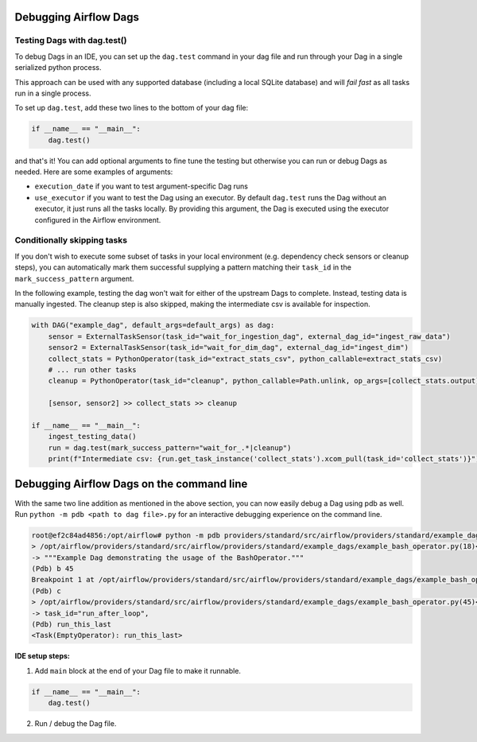  .. Licensed to the Apache Software Foundation (ASF) under one
    or more contributor license agreements.  See the NOTICE file
    distributed with this work for additional information
    regarding copyright ownership.  The ASF licenses this file
    to you under the Apache License, Version 2.0 (the
    "License"); you may not use this file except in compliance
    with the License.  You may obtain a copy of the License at

 ..   http://www.apache.org/licenses/LICENSE-2.0

 .. Unless required by applicable law or agreed to in writing,
    software distributed under the License is distributed on an
    "AS IS" BASIS, WITHOUT WARRANTIES OR CONDITIONS OF ANY
    KIND, either express or implied.  See the License for the
    specific language governing permissions and limitations
    under the License.

.. _concepts:debugging:

Debugging Airflow Dags
======================

Testing Dags with dag.test()
-----------------------------

To debug Dags in an IDE, you can set up the ``dag.test`` command in your dag file and run through your Dag in a single
serialized python process.

This approach can be used with any supported database (including a local SQLite database) and will
*fail fast* as all tasks run in a single process.

To set up ``dag.test``, add these two lines to the bottom of your dag file:

.. code-block:: python

  if __name__ == "__main__":
      dag.test()

and that's it! You can add optional arguments to fine tune the testing but otherwise you can run or debug Dags as
needed. Here are some examples of arguments:

* ``execution_date`` if you want to test argument-specific Dag runs
* ``use_executor`` if you want to test the Dag using an executor. By default ``dag.test`` runs the Dag without an
  executor, it just runs all the tasks locally.
  By providing this argument, the Dag is executed using the executor configured in the Airflow environment.

Conditionally skipping tasks
----------------------------

If you don't wish to execute some subset of tasks in your local environment (e.g. dependency check sensors or cleanup steps),
you can automatically mark them successful supplying a pattern matching their ``task_id`` in the ``mark_success_pattern`` argument.

In the following example, testing the dag won't wait for either of the upstream Dags to complete. Instead, testing data
is manually ingested. The cleanup step is also skipped, making the intermediate csv is available for inspection.

.. code-block:: python

  with DAG("example_dag", default_args=default_args) as dag:
      sensor = ExternalTaskSensor(task_id="wait_for_ingestion_dag", external_dag_id="ingest_raw_data")
      sensor2 = ExternalTaskSensor(task_id="wait_for_dim_dag", external_dag_id="ingest_dim")
      collect_stats = PythonOperator(task_id="extract_stats_csv", python_callable=extract_stats_csv)
      # ... run other tasks
      cleanup = PythonOperator(task_id="cleanup", python_callable=Path.unlink, op_args=[collect_stats.output])

      [sensor, sensor2] >> collect_stats >> cleanup

  if __name__ == "__main__":
      ingest_testing_data()
      run = dag.test(mark_success_pattern="wait_for_.*|cleanup")
      print(f"Intermediate csv: {run.get_task_instance('collect_stats').xcom_pull(task_id='collect_stats')}")


Debugging Airflow Dags on the command line
==========================================

With the same two line addition as mentioned in the above section, you can now easily debug a Dag using pdb as well.
Run ``python -m pdb <path to dag file>.py`` for an interactive debugging experience on the command line.

.. code-block:: bash

  root@ef2c84ad4856:/opt/airflow# python -m pdb providers/standard/src/airflow/providers/standard/example_dags/example_bash_operator.py
  > /opt/airflow/providers/standard/src/airflow/providers/standard/example_dags/example_bash_operator.py(18)<module>()
  -> """Example Dag demonstrating the usage of the BashOperator."""
  (Pdb) b 45
  Breakpoint 1 at /opt/airflow/providers/standard/src/airflow/providers/standard/example_dags/example_bash_operator.py:45
  (Pdb) c
  > /opt/airflow/providers/standard/src/airflow/providers/standard/example_dags/example_bash_operator.py(45)<module>()
  -> task_id="run_after_loop",
  (Pdb) run_this_last
  <Task(EmptyOperator): run_this_last>

**IDE setup steps:**

1. Add ``main`` block at the end of your Dag file to make it runnable.

.. code-block:: python

  if __name__ == "__main__":
      dag.test()

2. Run / debug the Dag file.
